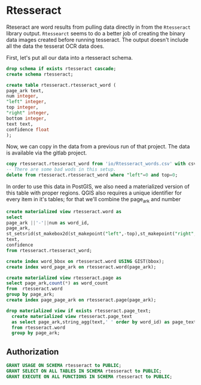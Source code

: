 * Rtesseract
#+PROPERTY: header-args:sql :engine postgresql :cmdline "service=datafest201912" :tangle yes

Rteseract are word results from pulling data directly in from the ~Rtesseract~
library output.  ~Rtessearct~ seems to do a better job of creating the binary
data images created before running tesseract. The output doesn't include all the
data the tesserat OCR data does.

First, let's put all our data into a rtesseract schema.

#+BEGIN_SRC sql
drop schema if exists rtesseract cascade;
create schema rtesseract;
#+END_SRC

#+RESULTS:
| DROP SCHEMA   |
|---------------|
| CREATE SCHEMA |


#+BEGIN_SRC sql
create table rtesseract.rtesseract_word (
page_ark text,
num integer,
"left" integer,
top integer,
"right" integer,
bottom integer,
text text,
confidence float
);

#+END_SRC

#+RESULTS:
| CREATE TABLE |
|--------------|
| CREATE INDEX |

Now,  we can copy in the data from a previous run of that project. The data is
available via the gitlab project.

#+BEGIN_SRC sql
copy rtesseract.rtesseract_word from 'io/Rtesseract_words.csv' with csv;
-- There are some bad wods in this setup.
delete from rtesseract.rtesseract_word where "left"=0 and top=0;
#+END_SRC

#+RESULTS:
| COPY 9923384 |
|--------------|

In order to use this data in PostGIS, we also need a materialized version of
this table with proper regions.  QGIS also requires a unique identifier for
every item in it's tables; for that we'll combine the page_ark and number

#+BEGIN_SRC sql
create materialized view rtesseract.word as
select
page_ark ||'-'||num as word_id,
page_ark,
st_setsrid(st_makebox2d(st_makepoint("left",-top),st_makepoint("right",-bottom)),32662) as bbox,
text,
confidence
from rtesseract.rtesseract_word;

create index word_bbox on rtesseract.word USING GIST(bbox);
create index word_page_ark on rtesseract.word(page_ark);

#+END_SRC

#+RESULTS:

#+BEGIN_SRC sql
create materialized view rtesseract.page as
select page_ark,count(*) as word_count
from  rtesseract.word
group by page_ark;
create index page_page_ark on rtesseract.page(page_ark);
#+END_SRC

#+RESULTS:


#+BEGIN_SRC sql
drop materialized view if exists rtesseract.page_text;
  create materialized view rtesseract.page_text
  as select page_ark,string_agg(text,' ' order by word_id) as page_text
  from rtesseract.word
  group by page_ark;
#+END_SRC

#+RESULTS:
| DROP MATERIALIZED VIEW |
|------------------------|
| SELECT 7365            |

** Authorization

#+BEGIN_SRC sql
GRANT USAGE ON SCHEMA rtesseract to PUBLIC;
GRANT SELECT ON ALL TABLES IN SCHEMA rtesseract to PUBLIC;
GRANT EXECUTE ON ALL FUNCTIONS IN SCHEMA rtesseract to PUBLIC;
#+END_SRC

#+RESULTS:
| GRANT |
|-------|
| GRANT |
| GRANT |
